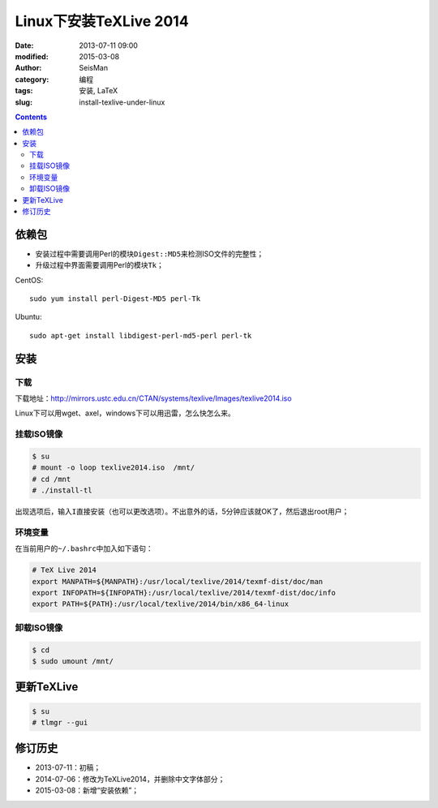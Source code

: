 Linux下安装TeXLive 2014
########################

:date: 2013-07-11 09:00
:modified: 2015-03-08
:author: SeisMan
:category: 编程
:tags: 安装, LaTeX
:slug: install-texlive-under-linux

.. contents::

依赖包
======

- 安装过程中需要调用Perl的模块\ ``Digest::MD5``\ 来检测ISO文件的完整性；
- 升级过程中界面需要调用Perl的模块\ ``Tk``\ ；

CentOS::

    sudo yum install perl-Digest-MD5 perl-Tk

Ubuntu::

    sudo apt-get install libdigest-perl-md5-perl perl-tk

安装
====

下载
----

下载地址：http://mirrors.ustc.edu.cn/CTAN/systems/texlive/Images/texlive2014.iso

Linux下可以用wget、axel，windows下可以用迅雷，怎么快怎么来。


挂载ISO镜像
-----------

.. code-block:: bash

   $ su
   # mount -o loop texlive2014.iso  /mnt/
   # cd /mnt
   # ./install-tl

出现选项后，输入\ ``I``\ 直接安装（也可以更改选项）。不出意外的话，5分钟应该就OK了，然后退出root用户；

环境变量
--------

在当前用户的\ ``~/.bashrc``\ 中加入如下语句：

.. code-block:: bash

   # TeX Live 2014
   export MANPATH=${MANPATH}:/usr/local/texlive/2014/texmf-dist/doc/man
   export INFOPATH=${INFOPATH}:/usr/local/texlive/2014/texmf-dist/doc/info
   export PATH=${PATH}:/usr/local/texlive/2014/bin/x86_64-linux

卸载ISO镜像
-----------

.. code-block:: bash

   $ cd
   $ sudo umount /mnt/

更新TeXLive
===========

.. code-block:: bash

   $ su
   # tlmgr --gui

修订历史
========

- 2013-07-11：初稿；
- 2014-07-06：修改为TeXLive2014，并删除中文字体部分；
- 2015-03-08：新增“安装依赖”；
